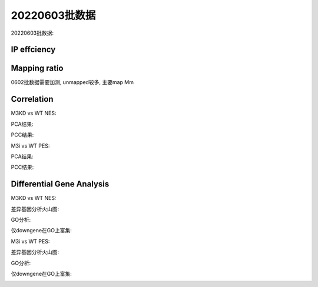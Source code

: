 
20220603批数据
=================================


20220603批数据: 


IP effciency
~~~~~~~~~~~~~~~~~~~~~~~~~~~~~~


.. image:: ../_static/img/thumbnail/20220603_ip.png
   :height: 400px
   :align: center


Mapping ratio
~~~~~~~~~~~~~~~~~~~~~~~~~~~~~~


.. image:: ../_static/img/thumbnail/20220603_mapping.png
   :height: 400px
   :align: center


0602批数据需要加测, unmapped较多, 主要map Mm


Correlation
~~~~~~~~~~~~~~~~~~~~~~~~~~~~~~

M3KD vs WT NES:

PCA结果:

.. image:: ../_static/img/thumbnail/m3kd_wt_nes_pca.png
   :height: 400px
   :align: center


PCC结果:

.. image:: ../_static/img/thumbnail/m3kd_wt_nes_pcc.png
   :height: 400px
   :align: center


M3i vs WT PES:


PCA结果:

.. image:: ../_static/img/thumbnail/m3i_wt_nes_pca.png
   :height: 400px
   :align: center


PCC结果:

.. image:: ../_static/img/thumbnail/m3i_wt_nes_pcc.png
   :height: 400px
   :align: center



Differential Gene Analysis
~~~~~~~~~~~~~~~~~~~~~~~~~~~~~~


M3KD vs WT NES:

差异基因分析火山图:

.. image:: ../_static/img/thumbnail/m3kd_wt_mes_volcano.png
   :height: 400px
   :align: center


GO分析:

仅downgene在GO上富集:

.. image:: ../_static/img/thumbnail/m3kd_wt_nes_downgene.png
   :height: 400px
   :align: center



M3i vs WT PES:

差异基因分析火山图:

.. image:: ../_static/img/thumbnail/m3i_wt_pes_volcano.png
   :height: 400px
   :align: center


GO分析:

仅downgene在GO上富集:

.. image:: ../_static/img/thumbnail/m3i_wt_pes_downgene.png
   :height: 400px
   :align: center


